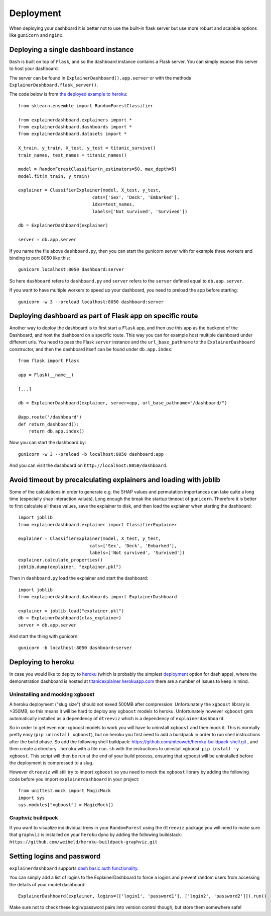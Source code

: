 Deployment
**********

When deploying your dashboard it is better not to use the built-in flask
server but use more robust and scalable options like ``gunicorn`` and ``nginx``.

Deploying a single dashboard instance
=====================================

``Dash`` is built on top of ``Flask``, and so the dashboard instance 
contains a Flask server. You can simply expose this server to host your dashboard.

The server can be found in ``ExplainerDashboard().app.server`` or with
the methods ``ExplainerDashboard.flask_server()``.

The code below is from `the deployed example to heroku <https://github.com/oegedijk/explainingtitanic/blob/master/dashboard.py>`_::

    from sklearn.ensemble import RandomForestClassifier

    from explainerdashboard.explainers import *
    from explainerdashboard.dashboards import *
    from explainerdashboard.datasets import *

    X_train, y_train, X_test, y_test = titanic_survive()
    train_names, test_names = titanic_names()

    model = RandomForestClassifier(n_estimators=50, max_depth=5)
    model.fit(X_train, y_train)

    explainer = ClassifierExplainer(model, X_test, y_test, 
                                cats=['Sex', 'Deck', 'Embarked'],
                                idxs=test_names, 
                                labels=['Not survived', 'Survived'])

    db = ExplainerDashboard(explainer)

    server = db.app.server

If you name the file above ``dashboard.py``, then you can start the gunicorn
server with for example three workers and binding to port 8050 like this::

    gunicorn localhost:8050 dashboard:server


So here ``dashboard`` refers to ``dashboard.py`` and ``server`` refers to the ``server``
defined equal to ``db.app.server``.

If you want to have multiple workers to speed up your dashboard, you need
to preload the app before starting::

        gunicorn -w 3 --preload localhost:8050 dashboard:server


Deploying dashboard as part of Flask app on specific route
==========================================================

Another way to deploy the dashboard is to first start a ``Flask`` app, and then
use this app as the backend of the Dashboard, and host the dashboard on a specific
route. This way you can for example host multiple dashboard under different urls.
You need to pass the Flask ``server`` instance and the ``url_base_pathname`` to the
``ExplainerDashboard`` constructor, and then the dashboard itself can be found
under ``db.app.index``::

    from flask import Flask
    
    app = Flask(__name__)

    [...]
    
    db = ExplainerDashboard(explainer, server=app, url_base_pathname="/dashboard/")

    @app.route('/dashboard')
    def return_dashboard():
        return db.app.index()

Now you can start the dashboard by::

    gunicorn -w 3 --preload -b localhost:8050 dashboard:app

And you can visit the dashboard on ``http://localhost:8050/dashboard``.

Avoid timeout by precalculating explainers and loading with joblib
==================================================================

Some of the calculations in order to generate e.g. the SHAP values and permutation
importances can take quite a long time (especially shap interaction values). 
Long enough the break the startup timeout of ``gunicorn``. Therefore it is better
to first calculate all these values, save the explainer to disk, and then load
the explainer when starting the dashboard::

    import joblib
    from explainerdashboard.explainer import ClassifierExplainer
    
    explainer = ClassifierExplainer(model, X_test, y_test, 
                               cats=['Sex', 'Deck', 'Embarked'],
                               labels=['Not survived', 'Survived'])
    explainer.calculate_properties()
    joblib.dump(explainer, "explainer.pkl")

Then in ``dashboard.py`` load the explainer and start the dashboard:: 

    import joblib
    from explainerdashboard.dashboards import ExplainerDashboard

    explainer = joblib.load("explainer.pkl")
    db = ExplainerDashboard(clas_explainer)
    server = db.app.server 

And start the thing with gunicorn::

    gunicorn -b localhost:8050 dashboard:server


Deploying to heroku
===================

In case you would like to deploy to `heroku <www.heroku.com>`_ (which is probably the simplest 
`deployment <https://dash.plotly.com/deployment>`_ option for dash apps), 
where the demonstration dashboard is hosted
at `titanicexplainer.herokuapp.com <titanicexplainer.herokuapp.com>`_ 
there are a number of issues to keep in mind.

Uninstalling and mocking xgboost
--------------------------------

A heroku deployment ("slug size") should not exeed 500MB after compression. Unfortunately
the ``xgboost`` library is >350MB, so this means it will be hard to deploy any
``xgboost`` models to heroku. Unfortunately however  ``xgboost`` gets automatically installed 
as a dependency of ``dtreeviz`` which is a dependency of ``explainerdashboard``. 

So in order to get even non-xgboost models to work you will
have to uninstall ``xgboost`` and then mock it. This is normally pretty easy 
(``pip uninstall xgboost``), but on heroku you first need to add a buildpack
in order to run shell instructions after the build phase.
So add the following shell buildpack:
`https://github.com/niteoweb/heroku-buildpack-shell.git <https://github.com/niteoweb/heroku-buildpack-shell.git>`_ ,
and then create a 
directory ``.heroku`` with a file ``run.sh`` with the
instructions to uninstall xgboost: ``pip install -y xgboost``. This script will
then be run at the end of your build process, ensuring that xgboost will be
uninstalled before the deployment is compressed to a slug.

However ``dtreeviz`` will still try to import ``xgboost`` so you need to 
mock the ``xgboost`` library by adding the following code before you import 
``explainerdashboard`` in your project::

    from unittest.mock import MagicMock
    import sys
    sys.modules["xgboost"] = MagicMock()


Graphviz buildpack
------------------

If you want to visualize indidividual trees in your ``RandomForest`` using
the ``dtreeviz`` package you will
need to make sure that ``graphviz`` is installed on your ``heroku`` dyno by
adding the following buildstack: 
``https://github.com/weibeld/heroku-buildpack-graphviz.git``


Setting logins and password
===========================

``explainerdashboard`` supports `dash basic auth functionality <https://dash.plotly.com/authentication>`_.

You can simply add a list of logins to the ExplainerDashboard to force a logins 
and prevent random users from accessing the details of your model dashboard::

    ExplainerDashboard(explainer, logins=[['login1', 'password1'], ['login2', 'password2']]).run()

Make sure not to check these login/password pairs into version control though, 
but store them somewhere safe! 
